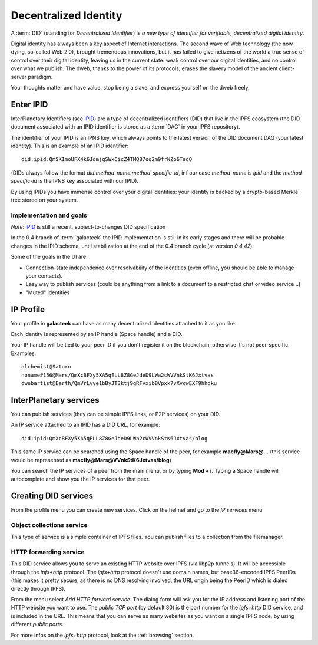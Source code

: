 .. _did:

Decentralized Identity
======================

.. image:: ../../../../share/icons/planets/saturn.png
    :width: 64
    :height: 64

A :term:`DID` (standing for *Decentralized Identifier*) is
*a new type of identifier for verifiable, decentralized digital
identity*.

Digital identity has always been a key aspect of Internet
interactions. The second wave of Web technology (the now
dying, so-called Web 2.0), brought tremendous
innovations, but it has failed to give netizens of the world
a true sense of control over their digital identity, leaving us in the
current state: weak control over our digital identities,
and no control over what we publish. The dweb, thanks to
the power of its protocols, erases the slavery model of
the ancient client-server paradigm.

Your thoughts matter and have value, stop being a slave,
and express yourself on the dweb freely.

Enter IPID
----------

InterPlanetary Identifiers (see IPID_) are a type of decentralized
identifiers (DID) that live in the IPFS ecosystem (the DID
document associated with an IPID identifier is stored
as a :term:`DAG` in your IPFS repository).

The identifier of your IPID is an IPNS key, which always points
to the latest version of the DID document DAG (your latest
identity). This is an example of an IPID identifier::

    did:ipid:QmSK1moUFX4k6JdmjgSWxCicZ4TMQ87oq2m9frNZo6TadQ

(DIDs always follow the format *did:method-name:method-specific-id*,
inf our case *method-name* is *ipid* and the *method-specific-id*
is the IPNS key associated with our IPID).

By using IPIDs you have immense control over your digital identities:
your identity is backed by a crypto-based Merkle tree stored
on your system.

Implementation and goals
^^^^^^^^^^^^^^^^^^^^^^^^

*Note*: IPID_ is still a recent, subject-to-changes DID specification

In the 0.4 branch of :term:`galacteek` the IPID implementation is still
in its early stages and there will be probable changes in the IPID
schema, until stabilization at the end of the 0.4 branch cycle
(at version *0.4.42*).

Some of the goals in the UI are:

- Connection-state independence over resolvability of the identities
  (even offline, you should be able to manage your contacts).

- Easy way to publish services (could be anything from a link
  to a document to a restricted chat or video service ..)

- "Muted" identities

IP Profile
----------

Your profile in **galacteek** can have as many decentralized
identities attached to it as you like.

Each identity is represented by an IP handle (Space handle) and a DID.

Your IP handle will be tied to your peer ID if you don't register
it on the blockchain, otherwise it's not peer-specific.
Examples::

    alchemist@Saturn
    noname#156@Mars/QmXcBFXy5XA5qELL8Z8GeJdeD9LWa2cWVVnkStK6Jxtvas
    dwebartist@Earth/QmVrLyye1bByJT3ktj9gRFvxibBVpxk7vXvcwEXF9hhdku

InterPlanetary services
-----------------------

You can publish services (they can be simple IPFS links, or P2P
services) on your DID.

An IP service attached to an IPID has a DID URL, for example::

    did:ipid:QmXcBFXy5XA5qELL8Z8GeJdeD9LWa2cWVVnkStK6Jxtvas/blog

This same IP service can be searched using the Space handle
of the peer, for example **macfly@Mars@...** (this service
would be represented as **macfly@Mars@VVnkStK6Jxtvas/blog**)

You can search the IP services of a peer from the main menu,
or by typing **Mod + i**. Typing a Space handle will autocomplete
and show you the IP services for that peer.

Creating DID services
---------------------

From the profile menu you can create new services. Click on the helmet
and go to the *IP services* menu.

Object collections service
^^^^^^^^^^^^^^^^^^^^^^^^^^

This type of service is a simple container of IPFS files. You can publish
files to a collection from the filemanager.

HTTP forwarding service
^^^^^^^^^^^^^^^^^^^^^^^

This DID service allows you to serve an existing HTTP website over IPFS
(via libp2p tunnels). It will be accessible through the *ipfs+http*
protocol. The *ipfs+http* protocol doesn't use domain names, but
base36-encoded IPFS PeerIDs (this makes it pretty secure, as there is
no DNS resolving involved, the URL origin being the PeerID which is
dialed directly through IPFS).

From the menu select *Add HTTP forward service*. The dialog form will ask
you for the IP address and listening port of the HTTP website you want to
use. The *public TCP port* (by default 80) is the port number for the
*ipfs+http* DID service, and is included in the URL. This means that
you can serve as many websites as you want on a single IPFS node, by using
different *public ports*.

For more infos on the *ipfs+http* protocol, look at the :ref:`browsing`
section.

.. _IPID: https://github.com/jonnycrunch/ipid
